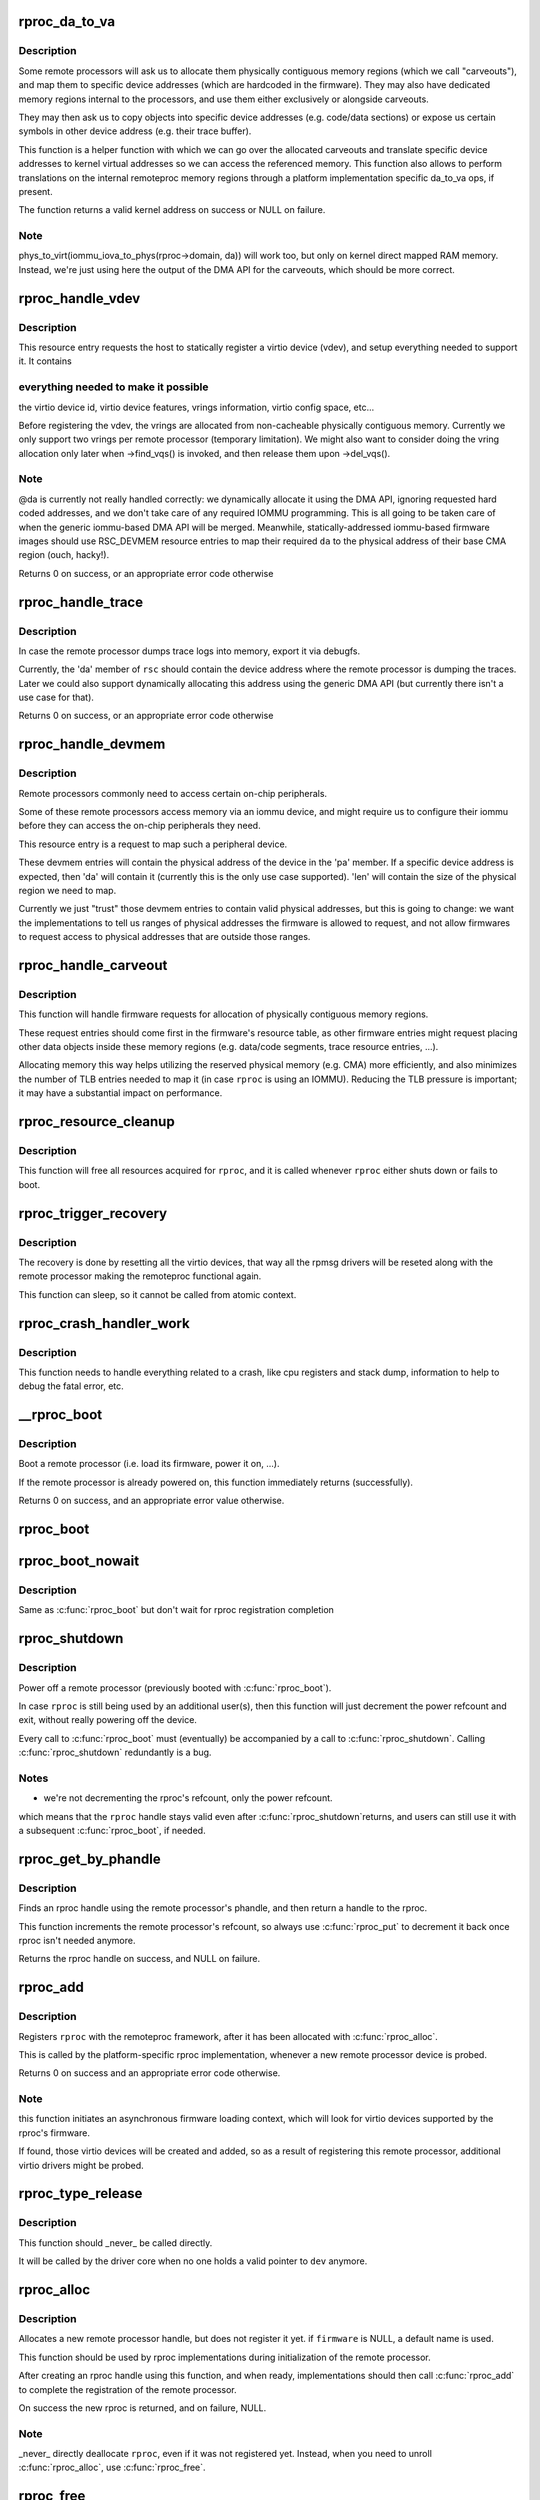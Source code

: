 .. -*- coding: utf-8; mode: rst -*-
.. src-file: drivers/remoteproc/remoteproc_core.c

.. _`rproc_da_to_va`:

rproc_da_to_va
==============

.. c:function:: void *rproc_da_to_va(struct rproc *rproc, u64 da, int len)

    lookup the kernel virtual address for a remoteproc address

    :param struct rproc \*rproc:
        handle of a remote processor

    :param u64 da:
        remoteproc device address to translate

    :param int len:
        length of the memory region \ ``da``\  is pointing to

.. _`rproc_da_to_va.description`:

Description
-----------

Some remote processors will ask us to allocate them physically contiguous
memory regions (which we call "carveouts"), and map them to specific
device addresses (which are hardcoded in the firmware). They may also have
dedicated memory regions internal to the processors, and use them either
exclusively or alongside carveouts.

They may then ask us to copy objects into specific device addresses (e.g.
code/data sections) or expose us certain symbols in other device address
(e.g. their trace buffer).

This function is a helper function with which we can go over the allocated
carveouts and translate specific device addresses to kernel virtual addresses
so we can access the referenced memory. This function also allows to perform
translations on the internal remoteproc memory regions through a platform
implementation specific da_to_va ops, if present.

The function returns a valid kernel address on success or NULL on failure.

.. _`rproc_da_to_va.note`:

Note
----

phys_to_virt(iommu_iova_to_phys(rproc->domain, da)) will work too,
but only on kernel direct mapped RAM memory. Instead, we're just using
here the output of the DMA API for the carveouts, which should be more
correct.

.. _`rproc_handle_vdev`:

rproc_handle_vdev
=================

.. c:function:: int rproc_handle_vdev(struct rproc *rproc, struct fw_rsc_vdev *rsc, int offset, int avail)

    handle a vdev fw resource

    :param struct rproc \*rproc:
        the remote processor

    :param struct fw_rsc_vdev \*rsc:
        the vring resource descriptor

    :param int offset:
        *undescribed*

    :param int avail:
        size of available data (for sanity checking the image)

.. _`rproc_handle_vdev.description`:

Description
-----------

This resource entry requests the host to statically register a virtio
device (vdev), and setup everything needed to support it. It contains

.. _`rproc_handle_vdev.everything-needed-to-make-it-possible`:

everything needed to make it possible
-------------------------------------

the virtio device id, virtio
device features, vrings information, virtio config space, etc...

Before registering the vdev, the vrings are allocated from non-cacheable
physically contiguous memory. Currently we only support two vrings per
remote processor (temporary limitation). We might also want to consider
doing the vring allocation only later when ->find_vqs() is invoked, and
then release them upon ->del_vqs().

.. _`rproc_handle_vdev.note`:

Note
----

@da is currently not really handled correctly: we dynamically
allocate it using the DMA API, ignoring requested hard coded addresses,
and we don't take care of any required IOMMU programming. This is all
going to be taken care of when the generic iommu-based DMA API will be
merged. Meanwhile, statically-addressed iommu-based firmware images should
use RSC_DEVMEM resource entries to map their required \ ``da``\  to the physical
address of their base CMA region (ouch, hacky!).

Returns 0 on success, or an appropriate error code otherwise

.. _`rproc_handle_trace`:

rproc_handle_trace
==================

.. c:function:: int rproc_handle_trace(struct rproc *rproc, struct fw_rsc_trace *rsc, int offset, int avail)

    handle a shared trace buffer resource

    :param struct rproc \*rproc:
        the remote processor

    :param struct fw_rsc_trace \*rsc:
        the trace resource descriptor

    :param int offset:
        *undescribed*

    :param int avail:
        size of available data (for sanity checking the image)

.. _`rproc_handle_trace.description`:

Description
-----------

In case the remote processor dumps trace logs into memory,
export it via debugfs.

Currently, the 'da' member of \ ``rsc``\  should contain the device address
where the remote processor is dumping the traces. Later we could also
support dynamically allocating this address using the generic
DMA API (but currently there isn't a use case for that).

Returns 0 on success, or an appropriate error code otherwise

.. _`rproc_handle_devmem`:

rproc_handle_devmem
===================

.. c:function:: int rproc_handle_devmem(struct rproc *rproc, struct fw_rsc_devmem *rsc, int offset, int avail)

    handle devmem resource entry

    :param struct rproc \*rproc:
        remote processor handle

    :param struct fw_rsc_devmem \*rsc:
        the devmem resource entry

    :param int offset:
        *undescribed*

    :param int avail:
        size of available data (for sanity checking the image)

.. _`rproc_handle_devmem.description`:

Description
-----------

Remote processors commonly need to access certain on-chip peripherals.

Some of these remote processors access memory via an iommu device,
and might require us to configure their iommu before they can access
the on-chip peripherals they need.

This resource entry is a request to map such a peripheral device.

These devmem entries will contain the physical address of the device in
the 'pa' member. If a specific device address is expected, then 'da' will
contain it (currently this is the only use case supported). 'len' will
contain the size of the physical region we need to map.

Currently we just "trust" those devmem entries to contain valid physical
addresses, but this is going to change: we want the implementations to
tell us ranges of physical addresses the firmware is allowed to request,
and not allow firmwares to request access to physical addresses that
are outside those ranges.

.. _`rproc_handle_carveout`:

rproc_handle_carveout
=====================

.. c:function:: int rproc_handle_carveout(struct rproc *rproc, struct fw_rsc_carveout *rsc, int offset, int avail)

    handle phys contig memory allocation requests

    :param struct rproc \*rproc:
        rproc handle

    :param struct fw_rsc_carveout \*rsc:
        the resource entry

    :param int offset:
        *undescribed*

    :param int avail:
        size of available data (for image validation)

.. _`rproc_handle_carveout.description`:

Description
-----------

This function will handle firmware requests for allocation of physically
contiguous memory regions.

These request entries should come first in the firmware's resource table,
as other firmware entries might request placing other data objects inside
these memory regions (e.g. data/code segments, trace resource entries, ...).

Allocating memory this way helps utilizing the reserved physical memory
(e.g. CMA) more efficiently, and also minimizes the number of TLB entries
needed to map it (in case \ ``rproc``\  is using an IOMMU). Reducing the TLB
pressure is important; it may have a substantial impact on performance.

.. _`rproc_resource_cleanup`:

rproc_resource_cleanup
======================

.. c:function:: void rproc_resource_cleanup(struct rproc *rproc)

    clean up and free all acquired resources

    :param struct rproc \*rproc:
        rproc handle

.. _`rproc_resource_cleanup.description`:

Description
-----------

This function will free all resources acquired for \ ``rproc``\ , and it
is called whenever \ ``rproc``\  either shuts down or fails to boot.

.. _`rproc_trigger_recovery`:

rproc_trigger_recovery
======================

.. c:function:: int rproc_trigger_recovery(struct rproc *rproc)

    recover a remoteproc

    :param struct rproc \*rproc:
        the remote processor

.. _`rproc_trigger_recovery.description`:

Description
-----------

The recovery is done by resetting all the virtio devices, that way all the
rpmsg drivers will be reseted along with the remote processor making the
remoteproc functional again.

This function can sleep, so it cannot be called from atomic context.

.. _`rproc_crash_handler_work`:

rproc_crash_handler_work
========================

.. c:function:: void rproc_crash_handler_work(struct work_struct *work)

    handle a crash

    :param struct work_struct \*work:
        *undescribed*

.. _`rproc_crash_handler_work.description`:

Description
-----------

This function needs to handle everything related to a crash, like cpu
registers and stack dump, information to help to debug the fatal error, etc.

.. _`__rproc_boot`:

__rproc_boot
============

.. c:function:: int __rproc_boot(struct rproc *rproc, bool wait)

    boot a remote processor

    :param struct rproc \*rproc:
        handle of a remote processor

    :param bool wait:
        wait for rproc registration completion

.. _`__rproc_boot.description`:

Description
-----------

Boot a remote processor (i.e. load its firmware, power it on, ...).

If the remote processor is already powered on, this function immediately
returns (successfully).

Returns 0 on success, and an appropriate error value otherwise.

.. _`rproc_boot`:

rproc_boot
==========

.. c:function:: int rproc_boot(struct rproc *rproc)

    boot a remote processor

    :param struct rproc \*rproc:
        handle of a remote processor

.. _`rproc_boot_nowait`:

rproc_boot_nowait
=================

.. c:function:: int rproc_boot_nowait(struct rproc *rproc)

    boot a remote processor

    :param struct rproc \*rproc:
        handle of a remote processor

.. _`rproc_boot_nowait.description`:

Description
-----------

Same as \ :c:func:`rproc_boot`\  but don't wait for rproc registration completion

.. _`rproc_shutdown`:

rproc_shutdown
==============

.. c:function:: void rproc_shutdown(struct rproc *rproc)

    power off the remote processor

    :param struct rproc \*rproc:
        the remote processor

.. _`rproc_shutdown.description`:

Description
-----------

Power off a remote processor (previously booted with \ :c:func:`rproc_boot`\ ).

In case \ ``rproc``\  is still being used by an additional user(s), then
this function will just decrement the power refcount and exit,
without really powering off the device.

Every call to \ :c:func:`rproc_boot`\  must (eventually) be accompanied by a call
to \ :c:func:`rproc_shutdown`\ . Calling \ :c:func:`rproc_shutdown`\  redundantly is a bug.

.. _`rproc_shutdown.notes`:

Notes
-----

- we're not decrementing the rproc's refcount, only the power refcount.
which means that the \ ``rproc``\  handle stays valid even after \ :c:func:`rproc_shutdown`\ 
returns, and users can still use it with a subsequent \ :c:func:`rproc_boot`\ , if
needed.

.. _`rproc_get_by_phandle`:

rproc_get_by_phandle
====================

.. c:function:: struct rproc *rproc_get_by_phandle(phandle phandle)

    find a remote processor by phandle

    :param phandle phandle:
        phandle to the rproc

.. _`rproc_get_by_phandle.description`:

Description
-----------

Finds an rproc handle using the remote processor's phandle, and then
return a handle to the rproc.

This function increments the remote processor's refcount, so always
use \ :c:func:`rproc_put`\  to decrement it back once rproc isn't needed anymore.

Returns the rproc handle on success, and NULL on failure.

.. _`rproc_add`:

rproc_add
=========

.. c:function:: int rproc_add(struct rproc *rproc)

    register a remote processor

    :param struct rproc \*rproc:
        the remote processor handle to register

.. _`rproc_add.description`:

Description
-----------

Registers \ ``rproc``\  with the remoteproc framework, after it has been
allocated with \ :c:func:`rproc_alloc`\ .

This is called by the platform-specific rproc implementation, whenever
a new remote processor device is probed.

Returns 0 on success and an appropriate error code otherwise.

.. _`rproc_add.note`:

Note
----

this function initiates an asynchronous firmware loading
context, which will look for virtio devices supported by the rproc's
firmware.

If found, those virtio devices will be created and added, so as a result
of registering this remote processor, additional virtio drivers might be
probed.

.. _`rproc_type_release`:

rproc_type_release
==================

.. c:function:: void rproc_type_release(struct device *dev)

    release a remote processor instance

    :param struct device \*dev:
        the rproc's device

.. _`rproc_type_release.description`:

Description
-----------

This function should \_never\_ be called directly.

It will be called by the driver core when no one holds a valid pointer
to \ ``dev``\  anymore.

.. _`rproc_alloc`:

rproc_alloc
===========

.. c:function:: struct rproc *rproc_alloc(struct device *dev, const char *name, const struct rproc_ops *ops, const char *firmware, int len)

    allocate a remote processor handle

    :param struct device \*dev:
        the underlying device

    :param const char \*name:
        name of this remote processor

    :param const struct rproc_ops \*ops:
        platform-specific handlers (mainly start/stop)

    :param const char \*firmware:
        name of firmware file to load, can be NULL

    :param int len:
        length of private data needed by the rproc driver (in bytes)

.. _`rproc_alloc.description`:

Description
-----------

Allocates a new remote processor handle, but does not register
it yet. if \ ``firmware``\  is NULL, a default name is used.

This function should be used by rproc implementations during initialization
of the remote processor.

After creating an rproc handle using this function, and when ready,
implementations should then call \ :c:func:`rproc_add`\  to complete
the registration of the remote processor.

On success the new rproc is returned, and on failure, NULL.

.. _`rproc_alloc.note`:

Note
----

_never\_ directly deallocate \ ``rproc``\ , even if it was not registered
yet. Instead, when you need to unroll \ :c:func:`rproc_alloc`\ , use \ :c:func:`rproc_free`\ .

.. _`rproc_free`:

rproc_free
==========

.. c:function:: void rproc_free(struct rproc *rproc)

    unroll \ :c:func:`rproc_alloc`\ 

    :param struct rproc \*rproc:
        the remote processor handle

.. _`rproc_free.description`:

Description
-----------

This function decrements the rproc dev refcount.

If no one holds any reference to rproc anymore, then its refcount would
now drop to zero, and it would be freed.

.. _`rproc_put`:

rproc_put
=========

.. c:function:: void rproc_put(struct rproc *rproc)

    release rproc reference

    :param struct rproc \*rproc:
        the remote processor handle

.. _`rproc_put.description`:

Description
-----------

This function decrements the rproc dev refcount.

If no one holds any reference to rproc anymore, then its refcount would
now drop to zero, and it would be freed.

.. _`rproc_del`:

rproc_del
=========

.. c:function:: int rproc_del(struct rproc *rproc)

    unregister a remote processor

    :param struct rproc \*rproc:
        rproc handle to unregister

.. _`rproc_del.description`:

Description
-----------

This function should be called when the platform specific rproc
implementation decides to remove the rproc device. it should
\_only\_ be called if a previous invocation of \ :c:func:`rproc_add`\ 
has completed successfully.

After \ :c:func:`rproc_del`\  returns, \ ``rproc``\  isn't freed yet, because
of the outstanding reference created by rproc_alloc. To decrement that
one last refcount, one still needs to call \ :c:func:`rproc_free`\ .

Returns 0 on success and -EINVAL if \ ``rproc``\  isn't valid.

.. _`rproc_report_crash`:

rproc_report_crash
==================

.. c:function:: void rproc_report_crash(struct rproc *rproc, enum rproc_crash_type type)

    rproc crash reporter function

    :param struct rproc \*rproc:
        remote processor

    :param enum rproc_crash_type type:
        crash type

.. _`rproc_report_crash.description`:

Description
-----------

This function must be called every time a crash is detected by the low-level
drivers implementing a specific remoteproc. This should not be called from a
non-remoteproc driver.

This function can be called from atomic/interrupt context.

.. This file was automatic generated / don't edit.

